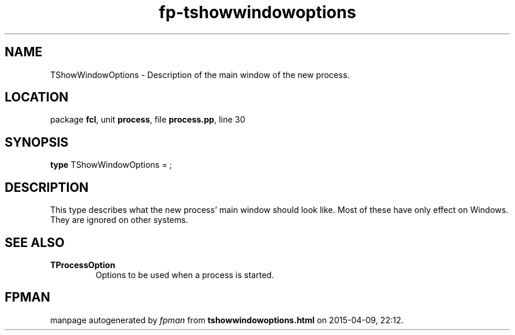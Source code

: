 .\" file autogenerated by fpman
.TH "fp-tshowwindowoptions" 3 "2014-03-14" "fpman" "Free Pascal Programmer's Manual"
.SH NAME
TShowWindowOptions - Description of the main window of the new process.
.SH LOCATION
package \fBfcl\fR, unit \fBprocess\fR, file \fBprocess.pp\fR, line 30
.SH SYNOPSIS
\fBtype\fR TShowWindowOptions = ;
.SH DESCRIPTION
This type describes what the new process' main window should look like. Most of these have only effect on Windows. They are ignored on other systems.


.SH SEE ALSO
.TP
.B TProcessOption
Options to be used when a process is started.

.SH FPMAN
manpage autogenerated by \fIfpman\fR from \fBtshowwindowoptions.html\fR on 2015-04-09, 22:12.

